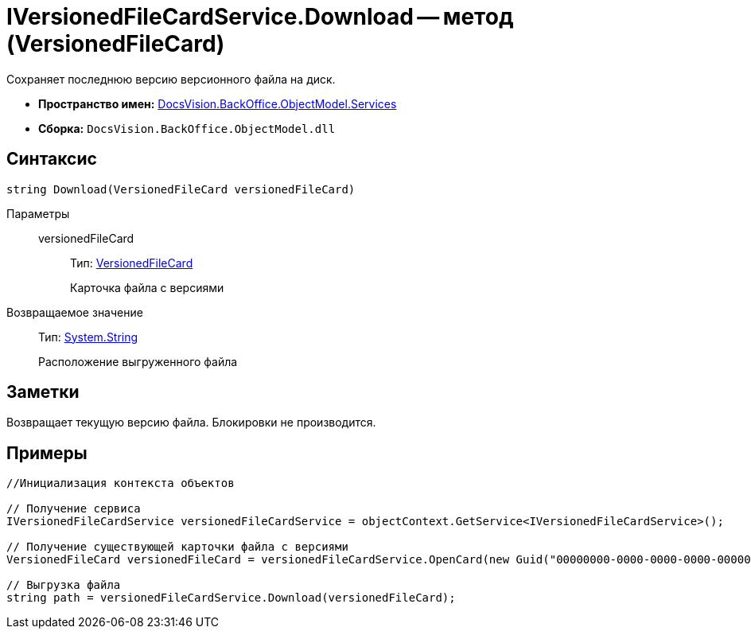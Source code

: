 = IVersionedFileCardService.Download -- метод (VersionedFileCard)

Сохраняет последнюю версию версионного файла на диск.

* *Пространство имен:* xref:api/DocsVision/BackOffice/ObjectModel/Services/Services_NS.adoc[DocsVision.BackOffice.ObjectModel.Services]
* *Сборка:* `DocsVision.BackOffice.ObjectModel.dll`

== Синтаксис

[source,csharp]
----
string Download(VersionedFileCard versionedFileCard)
----

Параметры::
versionedFileCard:::
Тип: xref:api/DocsVision/Platform/ObjectManager/SystemCards/VersionedFileCard_CL.adoc[VersionedFileCard]
+
Карточка файла с версиями

Возвращаемое значение::
Тип: http://msdn.microsoft.com/ru-ru/library/system.string.aspx[System.String]
+
Расположение выгруженного файла

== Заметки

Возвращает текущую версию файла. Блокировки не производится.

== Примеры

[source,csharp]
----
//Инициализация контекста объектов

// Получение сервиса
IVersionedFileCardService versionedFileCardService = objectContext.GetService<IVersionedFileCardService>();

// Получение существующей карточки файла с версиями
VersionedFileCard versionedFileCard = versionedFileCardService.OpenCard(new Guid("00000000-0000-0000-0000-000000000000"));

// Выгрузка файла
string path = versionedFileCardService.Download(versionedFileCard);
----
